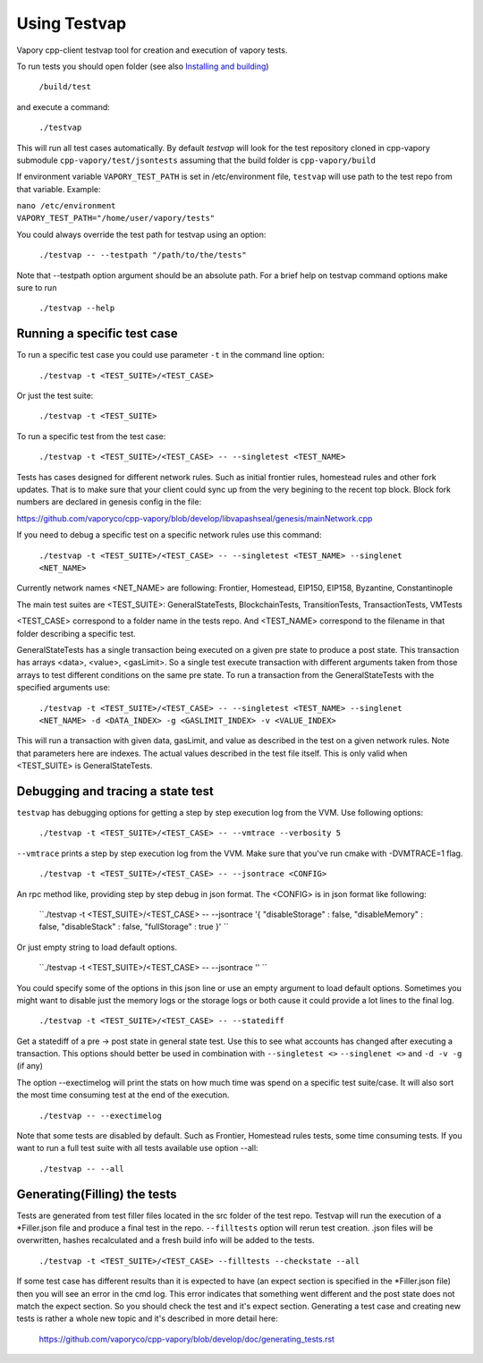 
*****************************************************
Using Testvap
*****************************************************

Vapory cpp-client testvap tool for creation and execution of vapory tests.

To run tests you should open folder (see also `Installing and building <https://github.com/vaporyco/cpp-vapory#building-from-source>`_)

   ``/build/test``

and execute a command:
 
   ``./testvap`` 
   
This will run all test cases automatically.
By default `testvap` will look for the test repository cloned in cpp-vapory submodule ``cpp-vapory/test/jsontests`` assuming that the build folder is ``cpp-vapory/build``

If environment variable ``VAPORY_TEST_PATH`` is set in /etc/environment file, ``testvap`` will use path to the test repo from that variable. Example:

|    ``nano /etc/environment``
|    ``VAPORY_TEST_PATH="/home/user/vapory/tests"``

You could always override the test path for testvap using an option:

   ``./testvap -- --testpath "/path/to/the/tests"``
   
Note that --testpath option argument should be an absolute path.
For a brief help on testvap command options make sure to run 

   ``./testvap --help``


Running a specific test case
--------------------------------------------------------------------------------

To run a specific test case you could use parameter ``-t`` in the command line option:

    ``./testvap -t <TEST_SUITE>/<TEST_CASE>``

Or just the test suite:

   ``./testvap -t <TEST_SUITE>``
   
To run a specific test from the test case:

   ``./testvap -t <TEST_SUITE>/<TEST_CASE> -- --singletest <TEST_NAME>``
   
Tests has cases designed for different network rules. Such as initial frontier rules, homestead rules and other fork updates. That is to make sure that your client could sync up from the very begining to the recent top block. Block fork numbers are declared in genesis config in the file:

https://github.com/vaporyco/cpp-vapory/blob/develop/libvapashseal/genesis/mainNetwork.cpp

If you need to debug a specific test on a specific network rules use this command:

   ``./testvap -t <TEST_SUITE>/<TEST_CASE> -- --singletest <TEST_NAME> --singlenet <NET_NAME>``
   
Currently network names <NET_NAME> are following: Frontier, Homestead, EIP150, EIP158, Byzantine, Constantinople

The main test suites are <TEST_SUITE>: GeneralStateTests, BlockchainTests, TransitionTests, TransactionTests, VMTests

<TEST_CASE> correspond to a folder name in the tests repo. And <TEST_NAME> correspond to the filename in that folder describing a specific test. 

GeneralStateTests has a single transaction being executed on a given pre state to produce a post state. 
This transaction has arrays <data>, <value>, <gasLimit>. So a single test execute transaction with different arguments taken from those arrays to test different conditions on the same pre state. To run a transaction from the GeneralStateTests with the specified arguments use: 

   ``./testvap -t <TEST_SUITE>/<TEST_CASE> -- --singletest <TEST_NAME> --singlenet <NET_NAME> -d <DATA_INDEX> -g <GASLIMIT_INDEX> -v <VALUE_INDEX>``
   
This will run a transaction with given data, gasLimit, and value as described in the test on a given network rules. Note that parameters here are indexes. The actual values described in the test file itself. This is only valid when <TEST_SUITE> is GeneralStateTests. 
 
Debugging and tracing a state test
--------------------------------------------------------------------------------

``testvap`` has debugging options for getting a step by step execution log from the VVM. 
Use following options:

   ``./testvap -t <TEST_SUITE>/<TEST_CASE> -- --vmtrace --verbosity 5``
   
``--vmtrace`` prints a step by step execution log from the VVM. Make sure that you've run cmake with -DVMTRACE=1 flag.

   ``./testvap -t <TEST_SUITE>/<TEST_CASE> -- --jsontrace <CONFIG>``
   
An rpc method like, providing step by step debug in json format. The <CONFIG> is in json format like following: 

   ``./testvap -t <TEST_SUITE>/<TEST_CASE> -- --jsontrace '{ "disableStorage" : false, "disableMemory" : false, "disableStack" : false, "fullStorage" : true }' ``
   
Or just empty string to load default options.

    ``./testvap -t <TEST_SUITE>/<TEST_CASE> -- --jsontrace '' ``
   
You could specify some of the options in this json line or use an empty argument to load default options. Sometimes you might want to disable just the memory logs or the storage logs or both cause it could provide a lot lines to the final log.

    ``./testvap -t <TEST_SUITE>/<TEST_CASE> -- --statediff``
    
Get a statediff of a pre -> post state in general state test. Use this to see what accounts has changed after executing a transaction. This options should better be used in combination with ``--singletest <>`` ``--singlenet <>`` and ``-d -v -g`` (if any)
   
The option --exectimelog will print the stats on how much time was spend on a specific test suite/case. It will also sort the most time consuming test at the end of the execution. 
   
   ``./testvap -- --exectimelog``
   
Note that some tests are disabled by default. Such as Frontier, Homestead rules tests, some time consuming tests. If you want to run a full test suite with all tests available use option --all:
   
   ``./testvap -- --all``


Generating(Filling) the tests
--------------------------------------------------------------------------------

Tests are generated from test filler files located in the src folder of the test repo. Testvap will run the execution of a *Filler.json file and produce a final test in the repo.
``--filltests`` option will rerun test creation. .json files will be overwritten, hashes recalculated and a fresh build info will be added to the tests.  

    ``./testvap -t <TEST_SUITE>/<TEST_CASE> --filltests --checkstate --all``

If some test case has different results than it is expected to have (an expect section is specified in the *Filler.json file) then you will see an error in the cmd log. This error indicates that something went different and the post state does not match the expect section. So you should check the test and it's expect section. Generating a test case and creating new tests is rather a whole new topic and it's described in more detail here: 

   https://github.com/vaporyco/cpp-vapory/blob/develop/doc/generating_tests.rst
